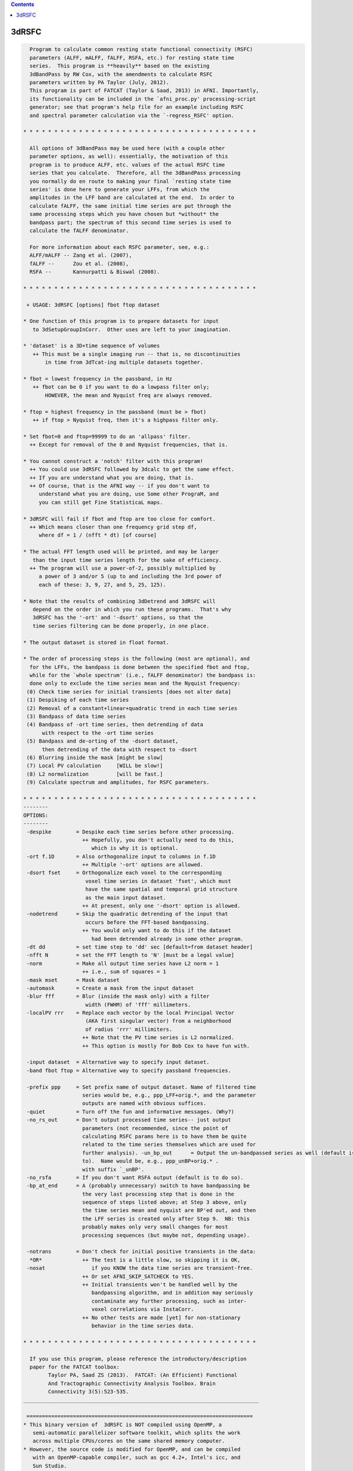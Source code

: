 .. contents:: 
    :depth: 4 

******
3dRSFC
******

.. code-block:: none

    
      Program to calculate common resting state functional connectivity (RSFC)
      parameters (ALFF, mALFF, fALFF, RSFA, etc.) for resting state time
      series.  This program is **heavily** based on the existing
      3dBandPass by RW Cox, with the amendments to calculate RSFC
      parameters written by PA Taylor (July, 2012).
      This program is part of FATCAT (Taylor & Saad, 2013) in AFNI. Importantly,
      its functionality can be included in the `afni_proc.py' processing-script 
      generator; see that program's help file for an example including RSFC
      and spectral parameter calculation via the `-regress_RSFC' option.
    
    * * * * * * * * * * * * * * * * * * * * * * * * * * * * * * * * * * * * * *
    
      All options of 3dBandPass may be used here (with a couple other
      parameter options, as well): essentially, the motivation of this
      program is to produce ALFF, etc. values of the actual RSFC time
      series that you calculate.  Therefore, all the 3dBandPass processing
      you normally do en route to making your final `resting state time
      series' is done here to generate your LFFs, from which the
      amplitudes in the LFF band are calculated at the end.  In order to
      calculate fALFF, the same initial time series are put through the
      same processing steps which you have chosen but *without* the
      bandpass part; the spectrum of this second time series is used to
      calculate the fALFF denominator.
     
      For more information about each RSFC parameter, see, e.g.:   
      ALFF/mALFF -- Zang et al. (2007),
      fALFF --      Zou et al. (2008),
      RSFA --       Kannurpatti & Biswal (2008).
    
    * * * * * * * * * * * * * * * * * * * * * * * * * * * * * * * * * * * * * *
    
     + USAGE: 3dRSFC [options] fbot ftop dataset
    
    * One function of this program is to prepare datasets for input
       to 3dSetupGroupInCorr.  Other uses are left to your imagination.
    
    * 'dataset' is a 3D+time sequence of volumes
       ++ This must be a single imaging run -- that is, no discontinuities
           in time from 3dTcat-ing multiple datasets together.
    
    * fbot = lowest frequency in the passband, in Hz
       ++ fbot can be 0 if you want to do a lowpass filter only;
           HOWEVER, the mean and Nyquist freq are always removed.
    
    * ftop = highest frequency in the passband (must be > fbot)
       ++ if ftop > Nyquist freq, then it's a highpass filter only.
    
    * Set fbot=0 and ftop=99999 to do an 'allpass' filter.
      ++ Except for removal of the 0 and Nyquist frequencies, that is.
    
    * You cannot construct a 'notch' filter with this program!
      ++ You could use 3dRSFC followed by 3dcalc to get the same effect.
      ++ If you are understand what you are doing, that is.
      ++ Of course, that is the AFNI way -- if you don't want to
         understand what you are doing, use Some other PrograM, and
         you can still get Fine StatisticaL maps.
    
    * 3dRSFC will fail if fbot and ftop are too close for comfort.
      ++ Which means closer than one frequency grid step df,
         where df = 1 / (nfft * dt) [of course]
    
    * The actual FFT length used will be printed, and may be larger
       than the input time series length for the sake of efficiency.
      ++ The program will use a power-of-2, possibly multiplied by
         a power of 3 and/or 5 (up to and including the 3rd power of
         each of these: 3, 9, 27, and 5, 25, 125).
    
    * Note that the results of combining 3dDetrend and 3dRSFC will
       depend on the order in which you run these programs.  That's why
       3dRSFC has the '-ort' and '-dsort' options, so that the
       time series filtering can be done properly, in one place.
    
    * The output dataset is stored in float format.
    
    * The order of processing steps is the following (most are optional), and
      for the LFFs, the bandpass is done between the specified fbot and ftop,
      while for the `whole spectrum' (i.e., fALFF denominator) the bandpass is:
      done only to exclude the time series mean and the Nyquist frequency:
     (0) Check time series for initial transients [does not alter data]
     (1) Despiking of each time series
     (2) Removal of a constant+linear+quadratic trend in each time series
     (3) Bandpass of data time series
     (4) Bandpass of -ort time series, then detrending of data
          with respect to the -ort time series
     (5) Bandpass and de-orting of the -dsort dataset,
          then detrending of the data with respect to -dsort
     (6) Blurring inside the mask [might be slow]
     (7) Local PV calculation     [WILL be slow!]
     (8) L2 normalization         [will be fast.]
     (9) Calculate spectrum and amplitudes, for RSFC parameters.
    
    * * * * * * * * * * * * * * * * * * * * * * * * * * * * * * * * * * * * * *
    --------
    OPTIONS:
    --------
     -despike        = Despike each time series before other processing.
                       ++ Hopefully, you don't actually need to do this,
                          which is why it is optional.
     -ort f.1D       = Also orthogonalize input to columns in f.1D
                       ++ Multiple '-ort' options are allowed.
     -dsort fset     = Orthogonalize each voxel to the corresponding
                        voxel time series in dataset 'fset', which must
                        have the same spatial and temporal grid structure
                        as the main input dataset.
                       ++ At present, only one '-dsort' option is allowed.
     -nodetrend      = Skip the quadratic detrending of the input that
                        occurs before the FFT-based bandpassing.
                       ++ You would only want to do this if the dataset
                          had been detrended already in some other program.
     -dt dd          = set time step to 'dd' sec [default=from dataset header]
     -nfft N         = set the FFT length to 'N' [must be a legal value]
     -norm           = Make all output time series have L2 norm = 1
                       ++ i.e., sum of squares = 1
     -mask mset      = Mask dataset
     -automask       = Create a mask from the input dataset
     -blur fff       = Blur (inside the mask only) with a filter
                        width (FWHM) of 'fff' millimeters.
     -localPV rrr    = Replace each vector by the local Principal Vector
                        (AKA first singular vector) from a neighborhood
                        of radius 'rrr' millimiters.
                       ++ Note that the PV time series is L2 normalized.
                       ++ This option is mostly for Bob Cox to have fun with.
    
     -input dataset  = Alternative way to specify input dataset.
     -band fbot ftop = Alternative way to specify passband frequencies.
    
     -prefix ppp     = Set prefix name of output dataset. Name of filtered time
                       series would be, e.g., ppp_LFF+orig.*, and the parameter
                       outputs are named with obvious suffices.
     -quiet          = Turn off the fun and informative messages. (Why?)
     -no_rs_out      = Don't output processed time series-- just output
                       parameters (not recommended, since the point of
                       calculating RSFC params here is to have them be quite
                       related to the time series themselves which are used for
                       further analysis). -un_bp_out      = Output the un-bandpassed series as well (default is not 
                       to).  Name would be, e.g., ppp_unBP+orig.* .
                       with suffix `_unBP'.
     -no_rsfa        = If you don't want RSFA output (default is to do so).
     -bp_at_end      = A (probably unnecessary) switch to have bandpassing be 
                       the very last processing step that is done in the
                       sequence of steps listed above; at Step 3 above, only 
                       the time series mean and nyquist are BP'ed out, and then
                       the LFF series is created only after Step 9.  NB: this 
                       probably makes only very small changes for most
                       processing sequences (but maybe not, depending usage).
    
     -notrans        = Don't check for initial positive transients in the data:
      *OR*             ++ The test is a little slow, so skipping it is OK,
     -nosat               if you KNOW the data time series are transient-free.
                       ++ Or set AFNI_SKIP_SATCHECK to YES.
                       ++ Initial transients won't be handled well by the
                          bandpassing algorithm, and in addition may seriously
                          contaminate any further processing, such as inter-
                          voxel correlations via InstaCorr.
                       ++ No other tests are made [yet] for non-stationary 
                          behavior in the time series data.
    
    * * * * * * * * * * * * * * * * * * * * * * * * * * * * * * * * * * * * * *
    
      If you use this program, please reference the introductory/description
      paper for the FATCAT toolbox:
            Taylor PA, Saad ZS (2013).  FATCAT: (An Efficient) Functional
            And Tractographic Connectivity Analysis Toolbox. Brain 
            Connectivity 3(5):523-535.
    ____________________________________________________________________________
    
     =========================================================================
    * This binary version of  3dRSFC is NOT compiled using OpenMP, a
       semi-automatic parallelizer software toolkit, which splits the work
       across multiple CPUs/cores on the same shared memory computer.
    * However, the source code is modified for OpenMP, and can be compiled
       with an OpenMP-capable compiler, such as gcc 4.2+, Intel's icc, and
       Sun Studio.
    * If you wish to compile this program with OpenMP, see the man page for
       your C compiler, and (if needed) consult the AFNI message board, and
       https://afni.nimh.nih.gov/pub/dist/doc/misc/OpenMP.html
    
    ++ Compile date = Nov  9 2017 {AFNI_17.3.03:macosx_10.7_local}
